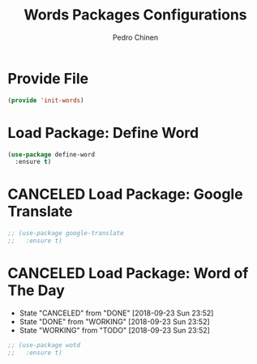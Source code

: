 #+TITLE:        Words Packages Configurations
#+AUTHOR:       Pedro Chinen
#+DATE-CREATED: [2018-10-05 sex]
#+DATE-UPDATED: [2019-05-16 qui]

* Provide File
:PROPERTIES:
:ID:       0a01efe1-3948-4017-b344-38ecef7b2a48
:END:
#+BEGIN_SRC emacs-lisp
  (provide 'init-words)
#+END_SRC
* Load Package: Define Word
:PROPERTIES:
:ID:       d48b2394-6dd7-4c5e-99f5-54d035a80b86
:END:
#+BEGIN_SRC emacs-lisp
  (use-package define-word
    :ensure t)
#+END_SRC

* CANCELED Load Package: Google Translate
:PROPERTIES:
:ID:       a59b4cdf-8a1f-4189-80f1-9cffaa1afbeb
:END:
#+BEGIN_SRC emacs-lisp :tangle no
  ;; (use-package google-translate
  ;;   :ensure t)
#+END_SRC

* CANCELED Load Package: Word of The Day
CLOSED: [2018-09-23 Sun 23:52]
:PROPERTIES:
:ID:       858890f5-e5df-44a9-9f96-1e223267c540
:END:
- State "CANCELED"   from "DONE"       [2018-09-23 Sun 23:52]
- State "DONE"       from "WORKING"    [2018-09-23 Sun 23:52]
- State "WORKING"    from "TODO"       [2018-09-23 Sun 23:52]
#+BEGIN_SRC emacs-lisp
  ;; (use-package wotd
  ;;   :ensure t)
#+END_SRC

